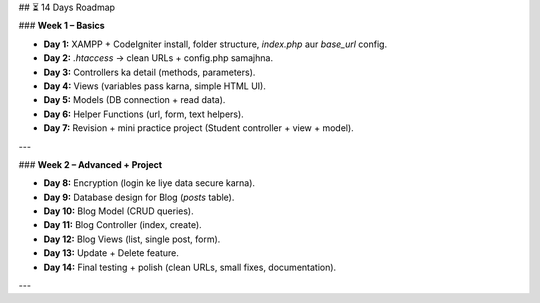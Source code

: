 

## ⏳ 14 Days Roadmap

### **Week 1 – Basics**

* **Day 1:** XAMPP + CodeIgniter install, folder structure, `index.php` aur `base_url` config.
* **Day 2:** `.htaccess` → clean URLs + config.php samajhna.
* **Day 3:** Controllers ka detail (methods, parameters).
* **Day 4:** Views (variables pass karna, simple HTML UI).
* **Day 5:** Models (DB connection + read data).
* **Day 6:** Helper Functions (url, form, text helpers).
* **Day 7:** Revision + mini practice project (Student controller + view + model).

---

### **Week 2 – Advanced + Project**

* **Day 8:** Encryption (login ke liye data secure karna).
* **Day 9:** Database design for Blog (`posts` table).
* **Day 10:** Blog Model (CRUD queries).
* **Day 11:** Blog Controller (index, create).
* **Day 12:** Blog Views (list, single post, form).
* **Day 13:** Update + Delete feature.
* **Day 14:** Final testing + polish (clean URLs, small fixes, documentation).

---

